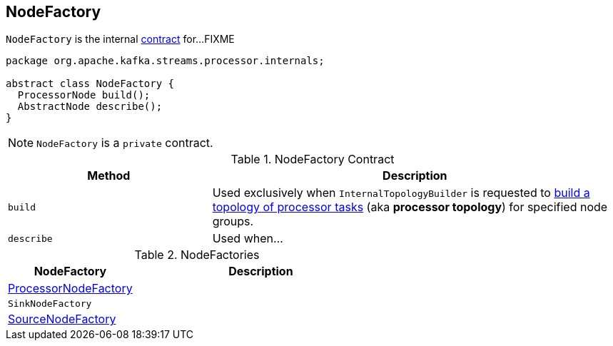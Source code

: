 == [[NodeFactory]] NodeFactory

`NodeFactory` is the internal <<contract, contract>> for...FIXME

[[contract]]
[source, java]
----
package org.apache.kafka.streams.processor.internals;

abstract class NodeFactory {
  ProcessorNode build();
  AbstractNode describe();
}
----

NOTE: `NodeFactory` is a `private` contract.

.NodeFactory Contract
[cols="1,2",options="header",width="100%"]
|===
| Method
| Description

| [[build]] `build`
| Used exclusively when `InternalTopologyBuilder` is requested to link:kafka-streams-InternalTopologyBuilder.adoc#build[build a topology of processor tasks] (aka *processor topology*) for specified node groups.

| [[describe]] `describe`
| Used when...
|===

[[implementations]]
.NodeFactories
[cols="1,2",options="header",width="100%"]
|===
| NodeFactory
| Description

| link:kafka-streams-ProcessorNodeFactory.adoc[ProcessorNodeFactory]
|

| `SinkNodeFactory`
|

| link:kafka-streams-SourceNodeFactory.adoc[SourceNodeFactory]
|
|===
